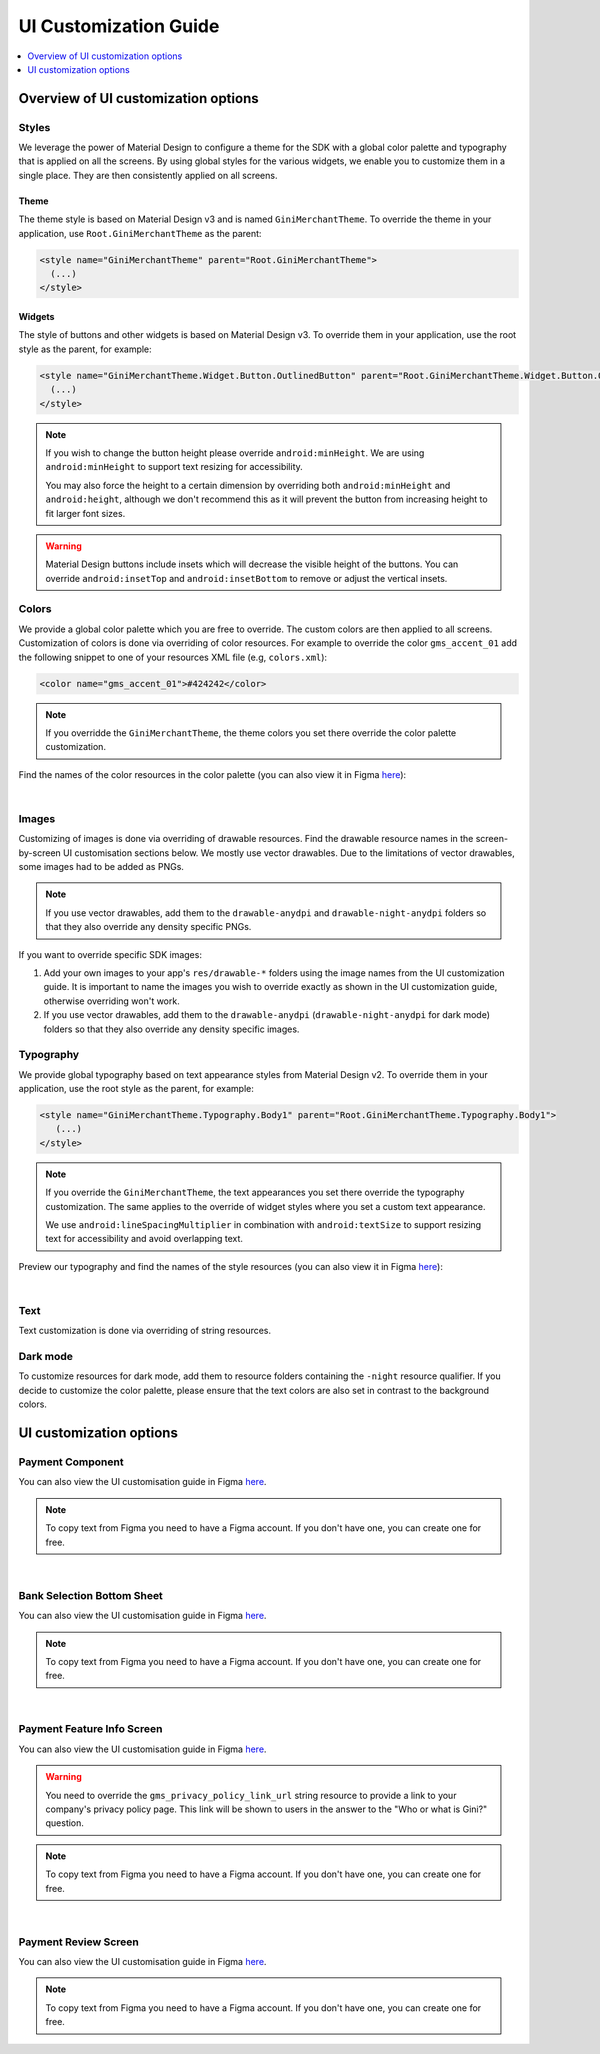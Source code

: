 UI Customization Guide
======================

..
  Headers:
  h1 =====
  h2 -----
  h3 ~~~~~
  h4 +++++
  h5 ^^^^^

.. contents::
   :depth: 1
   :local:

Overview of UI customization options
------------------------------------

Styles
~~~~~~

We leverage the power of Material Design to configure a theme for the SDK with a global color palette and typography
that is applied on all the screens. By using global styles for the various widgets, we enable you to customize them in a
single place. They are then consistently applied on all screens.

Theme
+++++

The theme style is based on Material Design v3 and is named ``GiniMerchantTheme``. To override the theme in your
application, use ``Root.GiniMerchantTheme`` as the parent:

.. code-block:: xml

    <style name="GiniMerchantTheme" parent="Root.GiniMerchantTheme">
      (...)
    </style>

Widgets
+++++++

The style of buttons and other widgets is based on Material Design v3. To override them in your application, use the
root style as the parent, for example:

.. code-block:: xml

    <style name="GiniMerchantTheme.Widget.Button.OutlinedButton" parent="Root.GiniMerchantTheme.Widget.Button.OutlinedButton">
      (...)
    </style>

.. note::

    If you wish to change the button height please override ``android:minHeight``. We are using ``android:minHeight`` to
    support text resizing for accessibility.

    You may also force the height to a certain dimension by overriding both
    ``android:minHeight`` and ``android:height``, although we don't recommend this as it will prevent the button from increasing
    height to fit larger font sizes.

.. warning::

    Material Design buttons include insets which will decrease the visible height of the buttons. You can override
    ``android:insetTop`` and ``android:insetBottom`` to remove or adjust the vertical insets.

Colors
~~~~~~

We provide a global color palette which you are free to override. The custom colors are then applied to all screens.
Customization of colors is done via overriding of color resources. For example to override the color ``gms_accent_01`` add
the following snippet to one of your resources XML file (e.g, ``colors.xml``):

.. code-block:: xml

    <color name="gms_accent_01">#424242</color>

.. note::

    If you overridde the ``GiniMerchantTheme``, the theme colors you set there override the color palette customization.

Find the names of the color resources in the color palette (you can also view it in Figma `here
<https://www.figma.com/design/L4VkRRCLQcUR6pvSe0axtE/Android-Gini-Merchant-SDK-1.0-UI-Customisation?node-id=12530-4709&t=SIAN8JzXJ0GIPfwg-0>`_):

.. raw:: html

    <iframe style="border: 1px solid rgba(0, 0, 0, 0.1);" width="600" height="450"
    src="https://www.figma.com/embed?embed_host=share&url=https://www.figma.com/design/L4VkRRCLQcUR6pvSe0axtE/Android-Gini-Merchant-SDK-1.0-UI-Customisation?node-id=12530-5745&t=SIAN8JzXJ0GIPfwg-0"
    allowfullscreen></iframe>

|

Images
~~~~~~

Customizing of images is done via overriding of drawable resources. Find the drawable resource names in the
screen-by-screen UI customisation sections below. We mostly use vector drawables.
Due to the limitations of vector drawables, some images had to be added as PNGs.

.. note::

    If you use vector drawables, add them to the ``drawable-anydpi`` and ``drawable-night-anydpi`` folders so that they also
    override any density specific PNGs.

If you want to override specific SDK images:

1. Add your own images to your app's ``res/drawable-*`` folders using the image names from the UI customization guide.
   It is important to name the images you wish to override exactly as shown in the UI customization guide, otherwise
   overriding won't work.
2. If you use vector drawables, add them to the ``drawable-anydpi`` (``drawable-night-anydpi`` for dark mode) folders so
   that they also override any density specific images.

Typography
~~~~~~~~~~~

We provide global typography based on text appearance styles from Material Design v2. To override them in your
application, use the root style as the parent, for example:

.. code-block:: xml

    <style name="GiniMerchantTheme.Typography.Body1" parent="Root.GiniMerchantTheme.Typography.Body1">
       (...)
    </style>

.. note::


    If you override the ``GiniMerchantTheme``, the text appearances you set there override the typography customization. The
    same applies to the override of widget styles where you set a custom text appearance.

    We use ``android:lineSpacingMultiplier`` in combination with ``android:textSize`` to support resizing text for accessibility and avoid overlapping text.

Preview our typography and find the names of the style resources (you can also view it in Figma `here
<https://www.figma.com/design/L4VkRRCLQcUR6pvSe0axtE/Android-Gini-Merchant-SDK-1.0-UI-Customisation?node-id=12530-5837&t=SIAN8JzXJ0GIPfwg-0>`_):

.. raw:: html

    <iframe style="border: 1px solid rgba(0, 0, 0, 0.1);" width="600" height="450"
    src="https://www.figma.com/embed?embed_host=share&url=https://www.figma.com/design/L4VkRRCLQcUR6pvSe0axtE/Android-Gini-Merchant-SDK-1.0-UI-Customisation?node-id=12530-5837&t=SIAN8JzXJ0GIPfwg-0"
    allowfullscreen></iframe>

|

Text
~~~~

Text customization is done via overriding of string resources.

Dark mode
~~~~~~~~~~

To customize resources for dark mode, add them to resource folders containing the ``-night`` resource qualifier. If you
decide to customize the color palette, please ensure that the text colors are also set in contrast to the background
colors.

UI customization options
------------------------

Payment Component
~~~~~~~~~~~~~~~~~

You can also view the UI customisation guide in Figma `here
<https://www.figma.com/design/L4VkRRCLQcUR6pvSe0axtE/Android-Gini-Merchant-SDK-1.0-UI-Customisation?node-id=12530-4843&t=SIAN8JzXJ0GIPfwg-0>`_.

.. note::

    To copy text from Figma you need to have a Figma account. If you don't have one, you can create one for free.

.. raw:: html

    <iframe style="border: 1px solid rgba(0, 0, 0, 0.1);" width="600" height="450"
    src="https://www.figma.com/embed?embed_host=share&url=https://www.figma.com/design/L4VkRRCLQcUR6pvSe0axtE/Android-Gini-Merchant-SDK-1.0-UI-Customisation?node-id=12530-4843&t=SIAN8JzXJ0GIPfwg-0"
    allowfullscreen></iframe>

|

Bank Selection Bottom Sheet
~~~~~~~~~~~~~~~~~~~~~~~~~~~

You can also view the UI customisation guide in Figma `here
<https://www.figma.com/design/L4VkRRCLQcUR6pvSe0axtE/Android-Gini-Merchant-SDK-1.0-UI-Customisation?node-id=12530-4904&t=SIAN8JzXJ0GIPfwg-0>`_.

.. note::

    To copy text from Figma you need to have a Figma account. If you don't have one, you can create one for free.

.. raw:: html

    <iframe style="border: 1px solid rgba(0, 0, 0, 0.1);" width="600" height="450"
    src="https://www.figma.com/embed?embed_host=share&url=https://www.figma.com/design/L4VkRRCLQcUR6pvSe0axtE/Android-Gini-Merchant-SDK-1.0-UI-Customisation?node-id=12530-4904&t=SIAN8JzXJ0GIPfwg-0"
    allowfullscreen></iframe>

|

Payment Feature Info Screen
~~~~~~~~~~~~~~~~~~~~~~~~~~~

You can also view the UI customisation guide in Figma `here
<https://www.figma.com/design/L4VkRRCLQcUR6pvSe0axtE/Android-Gini-Merchant-SDK-1.0-UI-Customisation?node-id=12530-4931&t=SIAN8JzXJ0GIPfwg-0>`_.

.. warning::

    You need to override the ``gms_privacy_policy_link_url`` string resource to provide a link to your company's privacy
    policy page. This link will be shown to users in the answer to the "Who or what is Gini?" question.

.. note::

    To copy text from Figma you need to have a Figma account. If you don't have one, you can create one for free.

.. raw:: html

    <iframe style="border: 1px solid rgba(0, 0, 0, 0.1);" width="600" height="450"
    src="https://www.figma.com/embed?embed_host=share&url=https://www.figma.com/design/L4VkRRCLQcUR6pvSe0axtE/Android-Gini-Merchant-SDK-1.0-UI-Customisation?node-id=12530-4931&t=SIAN8JzXJ0GIPfwg-0"
    allowfullscreen></iframe>

|

Payment Review Screen
~~~~~~~~~~~~~~~~~~~~~

You can also view the UI customisation guide in Figma `here
<https://www.figma.com/design/L4VkRRCLQcUR6pvSe0axtE/Android-Gini-Merchant-SDK-1.0-UI-Customisation?node-id=12530-5024&t=SIAN8JzXJ0GIPfwg-0>`_.

.. note::

    To copy text from Figma you need to have a Figma account. If you don't have one, you can create one for free.

.. raw:: html

    <iframe style="border: 1px solid rgba(0, 0, 0, 0.1);" width="600" height="450"
    src="https://www.figma.com/embed?embed_host=share&url=https://www.figma.com/design/L4VkRRCLQcUR6pvSe0axtE/Android-Gini-Merchant-SDK-1.0-UI-Customisation?node-id=12530-5024&t=SIAN8JzXJ0GIPfwg-0"
    allowfullscreen></iframe>

